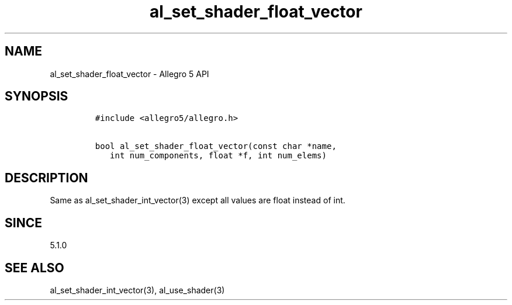 .TH "al_set_shader_float_vector" "3" "" "Allegro reference manual" ""
.SH NAME
.PP
al_set_shader_float_vector \- Allegro 5 API
.SH SYNOPSIS
.IP
.nf
\f[C]
#include\ <allegro5/allegro.h>

bool\ al_set_shader_float_vector(const\ char\ *name,
\ \ \ int\ num_components,\ float\ *f,\ int\ num_elems)
\f[]
.fi
.SH DESCRIPTION
.PP
Same as al_set_shader_int_vector(3) except all values are float instead
of int.
.SH SINCE
.PP
5.1.0
.SH SEE ALSO
.PP
al_set_shader_int_vector(3), al_use_shader(3)

